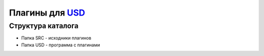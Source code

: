 ﻿=================
Плагины для USD_
=================

Структура каталога 
===================

* Папка SRC - исходники плагинов
* Папка USD - программа с плагинами

.. _USD : http://www.dimonius.ru/?usd